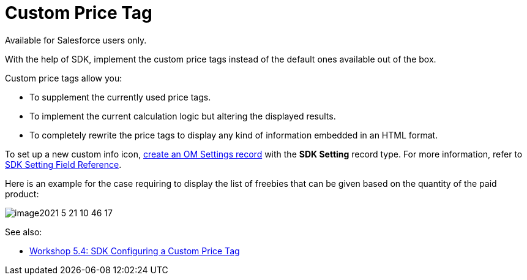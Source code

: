 = Custom Price Tag

Available for Salesforce users only.

With the help of SDK, implement the custom price tags instead of the
default ones available out of the box.

Custom price tags allow you:

* To supplement the currently used price tags.
* To implement the current calculation logic but altering the displayed
results.
* To completely rewrite the price tags to display any kind of
information embedded in an HTML format.



To set up a new custom info icon,
xref:5-4-sdk-configuring-a-custom-price-tag[create an OM Settings
record] with the *SDK Setting* record type. For more information, refer
to xref:admin-guide/managing-ct-orders/sales-organization-management/settings-and-sales-organization-data-model/settings-fields-reference/sdk-setting-field-reference[SDK Setting Field Reference].

Here is an example for the case requiring to display the list of
freebies that can be given based on the quantity of the paid product:

image:image2021-5-21_10-46-17.png[]

See also:

* xref:5-4-sdk-configuring-a-custom-price-tag[Workshop 5.4: SDK
Configuring a Custom Price Tag]

